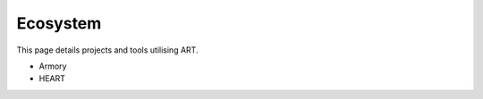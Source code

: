 Ecosystem
=========

This page details projects and tools utilising ART.

- Armory
- HEART

.. _GitHub: https://github.com/Trusted-AI/adversarial-robustness-toolbox/wiki/Get-Started#setup